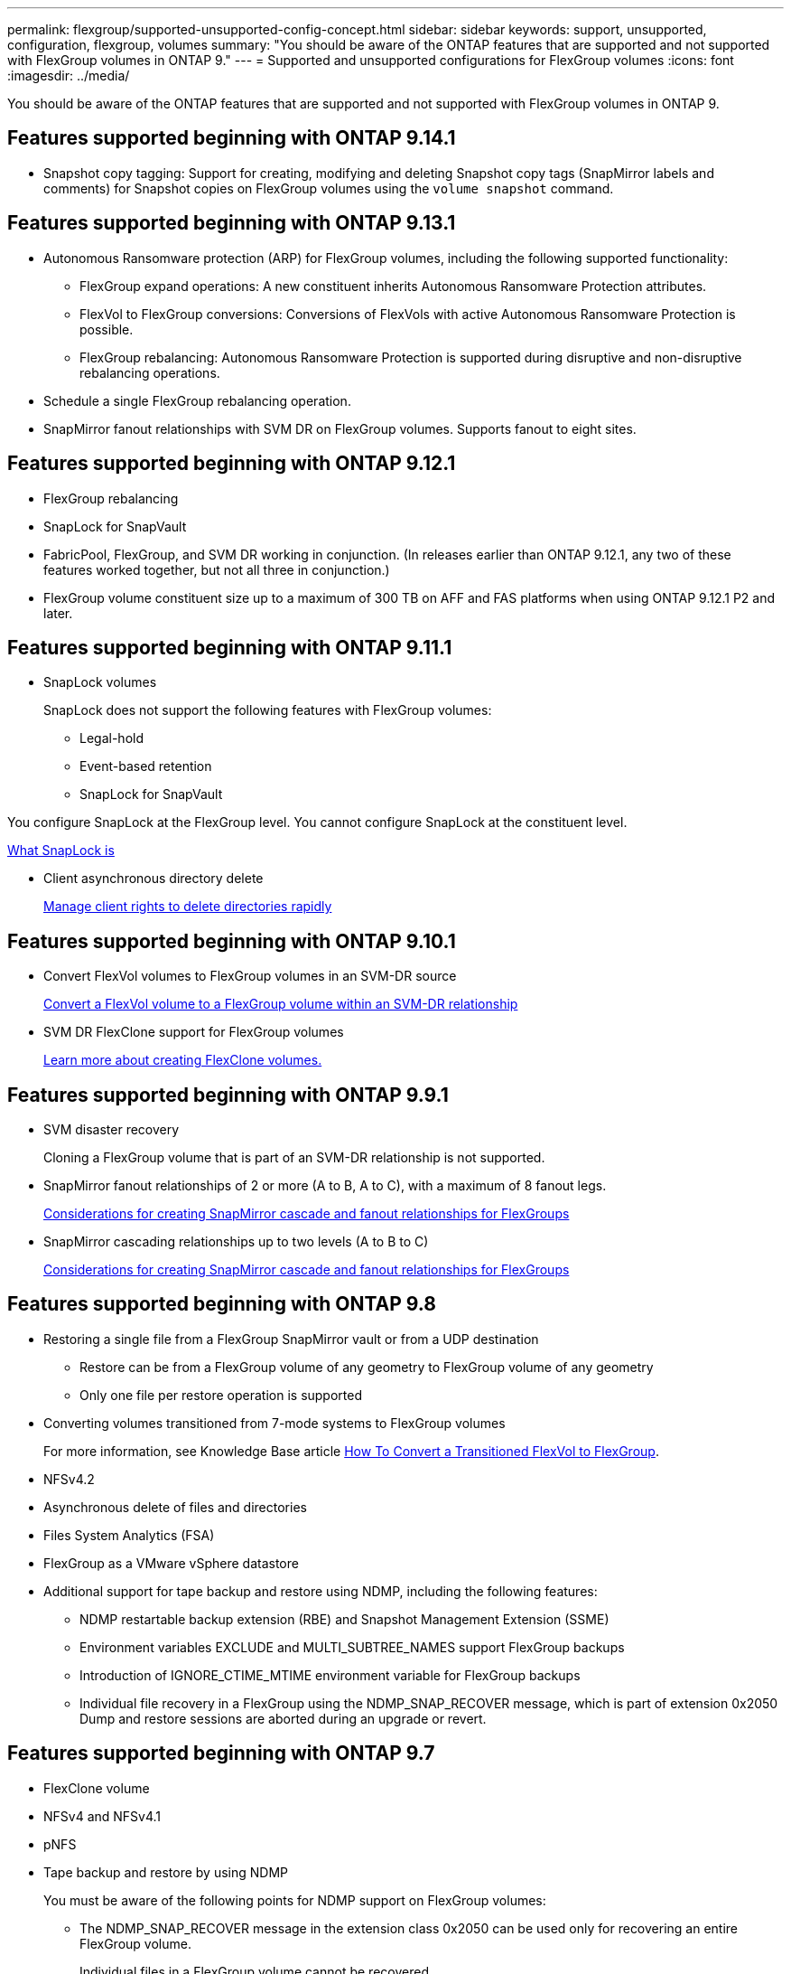 ---
permalink: flexgroup/supported-unsupported-config-concept.html
sidebar: sidebar
keywords: support, unsupported, configuration, flexgroup, volumes
summary: "You should be aware of the ONTAP features that are supported and not supported with FlexGroup volumes in ONTAP 9."
---
= Supported and unsupported configurations for FlexGroup volumes
:icons: font
:imagesdir: ../media/

[.lead]
You should be aware of the ONTAP features that are supported and not supported with FlexGroup volumes in ONTAP 9.

== Features supported beginning with ONTAP 9.14.1

* Snapshot copy tagging: Support for creating, modifying and deleting Snapshot copy tags (SnapMirror labels and comments) for Snapshot copies on FlexGroup volumes using the `volume snapshot` command.

== Features supported beginning with ONTAP 9.13.1

* Autonomous Ransomware protection (ARP) for FlexGroup volumes, including the following supported functionality:
** FlexGroup expand operations: A new constituent inherits Autonomous Ransomware Protection attributes.
** FlexVol to FlexGroup conversions: Conversions of FlexVols with active Autonomous Ransomware Protection is possible.
** FlexGroup rebalancing: Autonomous Ransomware Protection is supported during disruptive and non-disruptive rebalancing operations.
* Schedule a single FlexGroup rebalancing operation.
* SnapMirror fanout relationships with SVM DR on FlexGroup volumes. Supports fanout to eight sites.

== Features supported beginning with ONTAP 9.12.1

* FlexGroup rebalancing
* SnapLock for SnapVault
* FabricPool, FlexGroup, and SVM DR working in conjunction. (In releases earlier than ONTAP 9.12.1, any two of these features worked together, but not all three in conjunction.)
* FlexGroup volume constituent size up to a maximum of 300 TB on AFF and FAS platforms when using ONTAP 9.12.1 P2 and later.

== Features supported beginning with ONTAP 9.11.1

* SnapLock volumes
+
SnapLock does not support the following features with FlexGroup volumes:

** Legal-hold
** Event-based retention
** SnapLock for SnapVault

You configure SnapLock at the FlexGroup level. You cannot configure SnapLock at the constituent level.

xref:../snaplock/snaplock-concept.adoc[What SnapLock is]

* Client asynchronous directory delete
+
xref:manage-client-async-dir-delete-task.adoc[Manage client rights to delete directories rapidly]

== Features supported beginning with ONTAP 9.10.1

* Convert FlexVol volumes to FlexGroup volumes in an SVM-DR source
+
xref:convert-flexvol-svm-dr-relationship-task.adoc[Convert a FlexVol volume to a FlexGroup volume within an SVM-DR relationship]

* SVM DR FlexClone support for FlexGroup volumes
+
xref:../volumes/create-flexclone-task.adoc[Learn more about creating FlexClone volumes.]

== Features supported beginning with ONTAP 9.9.1

* SVM disaster recovery
+
Cloning a FlexGroup volume that is part of an SVM-DR relationship is not supported.

* SnapMirror fanout relationships of 2 or more (A to B, A to C), with a maximum of 8 fanout legs.
+
xref:create-snapmirror-cascade-fanout-reference.adoc[Considerations for creating SnapMirror cascade and fanout relationships for FlexGroups]

* SnapMirror cascading relationships up to two levels (A to B to C)
+
xref:create-snapmirror-cascade-fanout-reference.adoc[Considerations for creating SnapMirror cascade and fanout relationships for FlexGroups]

== Features supported beginning with ONTAP 9.8

* Restoring a single file from a FlexGroup SnapMirror vault or from a UDP destination
 ** Restore can be from a FlexGroup volume of any geometry to FlexGroup volume of any geometry
 ** Only one file per restore operation is supported
* Converting volumes transitioned from 7-mode systems to FlexGroup volumes
+
For more information, see Knowledge Base article link:https://kb.netapp.com/Advice_and_Troubleshooting/Data_Storage_Software/ONTAP_OS/How_To_Convert_a_Transitioned_FlexVol_to_FlexGroup[How To Convert a Transitioned FlexVol to FlexGroup].

* NFSv4.2
* Asynchronous delete of files and directories
* Files System Analytics (FSA)
* FlexGroup as a VMware vSphere datastore
* Additional support for tape backup and restore using NDMP, including the following features:
 ** NDMP restartable backup extension (RBE) and Snapshot Management Extension (SSME)
 ** Environment variables EXCLUDE and MULTI_SUBTREE_NAMES support FlexGroup backups
 ** Introduction of IGNORE_CTIME_MTIME environment variable for FlexGroup backups
 ** Individual file recovery in a FlexGroup using the NDMP_SNAP_RECOVER message, which is part of extension 0x2050
Dump and restore sessions are aborted during an upgrade or revert.

== Features supported beginning with ONTAP 9.7

* FlexClone volume
* NFSv4 and NFSv4.1
* pNFS
* Tape backup and restore by using NDMP
+
You must be aware of the following points for NDMP support on FlexGroup volumes:

 ** The NDMP_SNAP_RECOVER message in the extension class 0x2050 can be used only for recovering an entire FlexGroup volume.
+
Individual files in a FlexGroup volume cannot be recovered.

 ** NDMP restartable backup extension (RBE) is not supported for FlexGroup volumes.
 ** Environment variables EXCLUDE and MULTI_SUBTREE_NAMES are not supported for FlexGroup volumes.
 ** The `ndmpcopy` command is supported for data transfer between FlexVol and FlexGroup volumes.
+
If you revert from Data ONTAP 9.7 to an earlier version, the incremental transfer information of the previous transfers is not retained and therefore, you must perform a baseline copy after reverting.

* VMware vStorage APIs for Array Integration (VAAI)
* Conversion of a FlexVol volume to a FlexGroup volume
* FlexGroup volumes as FlexCache origin volumes

== Features supported beginning with ONTAP 9.6

* Continuously available SMB shares
* MetroCluster configurations
* Renaming a FlexGroup volume (`volume rename` command)
* Shrinking or reducing the size of a FlexGroup volume (`volume size` command)
* Elastic sizing
* NetApp aggregate encryption (NAE)
* Cloud Volumes ONTAP

== Features supported beginning with ONTAP 9.5

* ODX copy offload
* Storage-Level Access Guard
* Enhancements to change notifications for SMB shares
+
Change notifications are sent for changes to the parent directory on which the `changenotify` property is set and for changes to all of the subdirectories in that parent directory.

* FabricPool
* Quota enforcement
* Qtree statistics
* Adaptive QoS for files in FlexGroup volumes
* FlexCache (cache only; FlexGroup as origin supported in ONTAP 9.7)

== Features supported beginning with ONTAP 9.4

* FPolicy
* File auditing
* Throughput floor (QoS Min) and adaptive QoS for FlexGroup volumes
* Throughput ceiling (QoS Max) and throughput floor (QoS Min) for files in FlexGroup volumes
+
You use the `volume file modify` command to manage the QoS policy group that is associated with a file.

* Relaxed SnapMirror limits
* SMB 3.x multichannel

== Features supported beginning with ONTAP 9.3

* Antivirus configuration
* Change notifications for SMB shares
+
Notifications are sent only for changes to the parent directory on which the `changenotify` property is set. Change notifications are not sent for changes to subdirectories in the parent directory.

* Qtrees
* Throughput ceiling (QoS Max)
* Expand the source FlexGroup volume and destination FlexGroup volume in a SnapMirror relationship
* SnapVault backup and restore
* Unified data protection relationships
* Autogrow option and autoshrink option
* Inode count factored to ingest

== Feature supported beginning with ONTAP 9.2

* Volume encryption
* Aggregate inline deduplication (cross-volume deduplication)
* NetApp volume encryption (NVE)

== Features supported beginning with ONTAP 9.1

FlexGroup volumes were introduced in ONTAP 9.1, with support for several ONTAP features.

* SnapMirror technology
* Snapshot copies
* Active IQ
* Inline adaptive compression
* Inline deduplication
* Inline data compaction
* AFF
* Quota reporting
* NetApp Snapshot technology
* SnapRestore software (FlexGroup level)
* Hybrid aggregates
* Constituent or member volume move
* Postprocess deduplication
* NetApp RAID-TEC technology
* Per-aggregate consistency point
* Sharing FlexGroup with FlexVol volume in the same SVM

== Unsupported configurations in ONTAP 9


|===

h| Unsupported protocols h| Unsupported data protection features h| Other unsupported ONTAP features

a|
* pNFS (ONTAP 9.0 to 9.6)
* SMB 1.0
* SMB transparent failover (ONTAP 9.0 to 9.5)
* SAN

a|
* SnapLock volumes (ONTAP 9.10.1 and earlier)
* SMTape
* SnapMirror synchronous 
* SVM DR with FlexGroup volumes containing FabricPools (ONTAP 9.11.1 and earlier)

a|
* Remote Volume Shadow Copy Service (VSS)
* SVM data mobility
|===

.Related information

https://docs.netapp.com/ontap-9/index.jsp[ONTAP 9 Documentation Center]


// 2024-Aug-30, ONTAPDOC-2346
// 2024-Aug-2, updated unsupported configurations table to include 9.12.1 SVM-DR enhancement
// 2024-Mar-13, ONTAPDOC-1783
// 2023-Jan-3, issue# 1214
// 2023-Oct-9, ONTAPDOC-1277
// 2023-Apr-20, IDR-212
// 2023-Apr-6, ONTAPDOC-873 and ONTAPDOC-901
// 2023-Feb-2, issue# 794
// 2023-Jan-30, issue# 786
// 2023-Jan-9, Jira ONTAPDOC-786
// 2022-Oct-7, IE-532, ONTAPDOC-662
// 2021-10-29, Jira IE-429
// 2021-11-9, BURT 1431501
// 2021-11-11, NetApp doc issue #239
// 2022-3-22, fix issue #422
// 2022-3-24, Jira IE-521, IE-494
// 2022-5-9, issue 490
// 2022-6-16, KDA-1534

